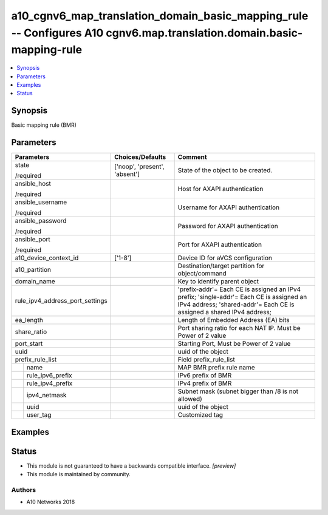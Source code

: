 .. _a10_cgnv6_map_translation_domain_basic_mapping_rule_module:


a10_cgnv6_map_translation_domain_basic_mapping_rule -- Configures A10 cgnv6.map.translation.domain.basic-mapping-rule
=====================================================================================================================

.. contents::
   :local:
   :depth: 1


Synopsis
--------

Basic mapping rule (BMR)






Parameters
----------

+---------------------------------+-------------------------------+------------------------------------------------------------------------------------------------------------------------------------------------------------------+
| Parameters                      | Choices/Defaults              | Comment                                                                                                                                                          |
|                                 |                               |                                                                                                                                                                  |
|                                 |                               |                                                                                                                                                                  |
+=================================+===============================+==================================================================================================================================================================+
| state                           | ['noop', 'present', 'absent'] | State of the object to be created.                                                                                                                               |
|                                 |                               |                                                                                                                                                                  |
| /required                       |                               |                                                                                                                                                                  |
+---------------------------------+-------------------------------+------------------------------------------------------------------------------------------------------------------------------------------------------------------+
| ansible_host                    |                               | Host for AXAPI authentication                                                                                                                                    |
|                                 |                               |                                                                                                                                                                  |
| /required                       |                               |                                                                                                                                                                  |
+---------------------------------+-------------------------------+------------------------------------------------------------------------------------------------------------------------------------------------------------------+
| ansible_username                |                               | Username for AXAPI authentication                                                                                                                                |
|                                 |                               |                                                                                                                                                                  |
| /required                       |                               |                                                                                                                                                                  |
+---------------------------------+-------------------------------+------------------------------------------------------------------------------------------------------------------------------------------------------------------+
| ansible_password                |                               | Password for AXAPI authentication                                                                                                                                |
|                                 |                               |                                                                                                                                                                  |
| /required                       |                               |                                                                                                                                                                  |
+---------------------------------+-------------------------------+------------------------------------------------------------------------------------------------------------------------------------------------------------------+
| ansible_port                    |                               | Port for AXAPI authentication                                                                                                                                    |
|                                 |                               |                                                                                                                                                                  |
| /required                       |                               |                                                                                                                                                                  |
+---------------------------------+-------------------------------+------------------------------------------------------------------------------------------------------------------------------------------------------------------+
| a10_device_context_id           | ['1-8']                       | Device ID for aVCS configuration                                                                                                                                 |
|                                 |                               |                                                                                                                                                                  |
|                                 |                               |                                                                                                                                                                  |
+---------------------------------+-------------------------------+------------------------------------------------------------------------------------------------------------------------------------------------------------------+
| a10_partition                   |                               | Destination/target partition for object/command                                                                                                                  |
|                                 |                               |                                                                                                                                                                  |
|                                 |                               |                                                                                                                                                                  |
+---------------------------------+-------------------------------+------------------------------------------------------------------------------------------------------------------------------------------------------------------+
| domain_name                     |                               | Key to identify parent object                                                                                                                                    |
|                                 |                               |                                                                                                                                                                  |
|                                 |                               |                                                                                                                                                                  |
+---------------------------------+-------------------------------+------------------------------------------------------------------------------------------------------------------------------------------------------------------+
| rule_ipv4_address_port_settings |                               | 'prefix-addr'= Each CE is assigned an IPv4 prefix; 'single-addr'= Each CE is assigned an IPv4 address; 'shared-addr'= Each CE is assigned a shared IPv4 address; |
|                                 |                               |                                                                                                                                                                  |
|                                 |                               |                                                                                                                                                                  |
+---------------------------------+-------------------------------+------------------------------------------------------------------------------------------------------------------------------------------------------------------+
| ea_length                       |                               | Length of Embedded Address (EA) bits                                                                                                                             |
|                                 |                               |                                                                                                                                                                  |
|                                 |                               |                                                                                                                                                                  |
+---------------------------------+-------------------------------+------------------------------------------------------------------------------------------------------------------------------------------------------------------+
| share_ratio                     |                               | Port sharing ratio for each NAT IP. Must be Power of 2 value                                                                                                     |
|                                 |                               |                                                                                                                                                                  |
|                                 |                               |                                                                                                                                                                  |
+---------------------------------+-------------------------------+------------------------------------------------------------------------------------------------------------------------------------------------------------------+
| port_start                      |                               | Starting Port, Must be Power of 2 value                                                                                                                          |
|                                 |                               |                                                                                                                                                                  |
|                                 |                               |                                                                                                                                                                  |
+---------------------------------+-------------------------------+------------------------------------------------------------------------------------------------------------------------------------------------------------------+
| uuid                            |                               | uuid of the object                                                                                                                                               |
|                                 |                               |                                                                                                                                                                  |
|                                 |                               |                                                                                                                                                                  |
+---------------------------------+-------------------------------+------------------------------------------------------------------------------------------------------------------------------------------------------------------+
| prefix_rule_list                |                               | Field prefix_rule_list                                                                                                                                           |
|                                 |                               |                                                                                                                                                                  |
|                                 |                               |                                                                                                                                                                  |
+---+-----------------------------+-------------------------------+------------------------------------------------------------------------------------------------------------------------------------------------------------------+
|   | name                        |                               | MAP BMR prefix rule name                                                                                                                                         |
|   |                             |                               |                                                                                                                                                                  |
|   |                             |                               |                                                                                                                                                                  |
+---+-----------------------------+-------------------------------+------------------------------------------------------------------------------------------------------------------------------------------------------------------+
|   | rule_ipv6_prefix            |                               | IPv6 prefix of BMR                                                                                                                                               |
|   |                             |                               |                                                                                                                                                                  |
|   |                             |                               |                                                                                                                                                                  |
+---+-----------------------------+-------------------------------+------------------------------------------------------------------------------------------------------------------------------------------------------------------+
|   | rule_ipv4_prefix            |                               | IPv4 prefix of BMR                                                                                                                                               |
|   |                             |                               |                                                                                                                                                                  |
|   |                             |                               |                                                                                                                                                                  |
+---+-----------------------------+-------------------------------+------------------------------------------------------------------------------------------------------------------------------------------------------------------+
|   | ipv4_netmask                |                               | Subnet mask (subnet bigger than /8 is not allowed)                                                                                                               |
|   |                             |                               |                                                                                                                                                                  |
|   |                             |                               |                                                                                                                                                                  |
+---+-----------------------------+-------------------------------+------------------------------------------------------------------------------------------------------------------------------------------------------------------+
|   | uuid                        |                               | uuid of the object                                                                                                                                               |
|   |                             |                               |                                                                                                                                                                  |
|   |                             |                               |                                                                                                                                                                  |
+---+-----------------------------+-------------------------------+------------------------------------------------------------------------------------------------------------------------------------------------------------------+
|   | user_tag                    |                               | Customized tag                                                                                                                                                   |
|   |                             |                               |                                                                                                                                                                  |
|   |                             |                               |                                                                                                                                                                  |
+---+-----------------------------+-------------------------------+------------------------------------------------------------------------------------------------------------------------------------------------------------------+







Examples
--------

.. code-block:: yaml+jinja

    





Status
------




- This module is not guaranteed to have a backwards compatible interface. *[preview]*


- This module is maintained by community.



Authors
~~~~~~~

- A10 Networks 2018

